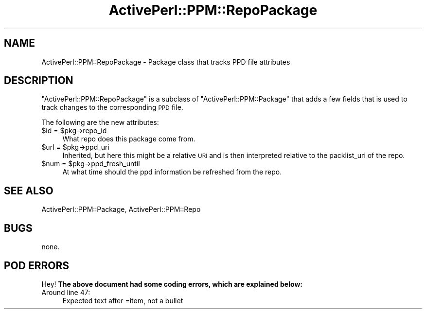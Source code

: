 .\" Automatically generated by Pod::Man 4.10 (Pod::Simple 3.35)
.\"
.\" Standard preamble:
.\" ========================================================================
.de Sp \" Vertical space (when we can't use .PP)
.if t .sp .5v
.if n .sp
..
.de Vb \" Begin verbatim text
.ft CW
.nf
.ne \\$1
..
.de Ve \" End verbatim text
.ft R
.fi
..
.\" Set up some character translations and predefined strings.  \*(-- will
.\" give an unbreakable dash, \*(PI will give pi, \*(L" will give a left
.\" double quote, and \*(R" will give a right double quote.  \*(C+ will
.\" give a nicer C++.  Capital omega is used to do unbreakable dashes and
.\" therefore won't be available.  \*(C` and \*(C' expand to `' in nroff,
.\" nothing in troff, for use with C<>.
.tr \(*W-
.ds C+ C\v'-.1v'\h'-1p'\s-2+\h'-1p'+\s0\v'.1v'\h'-1p'
.ie n \{\
.    ds -- \(*W-
.    ds PI pi
.    if (\n(.H=4u)&(1m=24u) .ds -- \(*W\h'-12u'\(*W\h'-12u'-\" diablo 10 pitch
.    if (\n(.H=4u)&(1m=20u) .ds -- \(*W\h'-12u'\(*W\h'-8u'-\"  diablo 12 pitch
.    ds L" ""
.    ds R" ""
.    ds C` ""
.    ds C' ""
'br\}
.el\{\
.    ds -- \|\(em\|
.    ds PI \(*p
.    ds L" ``
.    ds R" ''
.    ds C`
.    ds C'
'br\}
.\"
.\" Escape single quotes in literal strings from groff's Unicode transform.
.ie \n(.g .ds Aq \(aq
.el       .ds Aq '
.\"
.\" If the F register is >0, we'll generate index entries on stderr for
.\" titles (.TH), headers (.SH), subsections (.SS), items (.Ip), and index
.\" entries marked with X<> in POD.  Of course, you'll have to process the
.\" output yourself in some meaningful fashion.
.\"
.\" Avoid warning from groff about undefined register 'F'.
.de IX
..
.nr rF 0
.if \n(.g .if rF .nr rF 1
.if (\n(rF:(\n(.g==0)) \{\
.    if \nF \{\
.        de IX
.        tm Index:\\$1\t\\n%\t"\\$2"
..
.        if !\nF==2 \{\
.            nr % 0
.            nr F 2
.        \}
.    \}
.\}
.rr rF
.\" ========================================================================
.\"
.IX Title "ActivePerl::PPM::RepoPackage 3"
.TH ActivePerl::PPM::RepoPackage 3 "2017-06-23" "perl v5.26.3" "User Contributed Perl Documentation"
.\" For nroff, turn off justification.  Always turn off hyphenation; it makes
.\" way too many mistakes in technical documents.
.if n .ad l
.nh
.SH "NAME"
ActivePerl::PPM::RepoPackage \- Package class that tracks PPD file
attributes
.SH "DESCRIPTION"
.IX Header "DESCRIPTION"
\&\f(CW\*(C`ActivePerl::PPM::RepoPackage\*(C'\fR is a subclass of
\&\f(CW\*(C`ActivePerl::PPM::Package\*(C'\fR that adds a few fields that is used to
track changes to the corresponding \s-1PPD\s0 file.
.PP
The following are the new attributes:
.ie n .IP "$id = $pkg\->repo_id" 4
.el .IP "\f(CW$id\fR = \f(CW$pkg\fR\->repo_id" 4
.IX Item "$id = $pkg->repo_id"
What repo does this package come from.
.ie n .IP "$url = $pkg\->ppd_uri" 4
.el .IP "\f(CW$url\fR = \f(CW$pkg\fR\->ppd_uri" 4
.IX Item "$url = $pkg->ppd_uri"
Inherited, but here this might be a relative \s-1URI\s0 and is then
interpreted relative to the packlist_uri of the repo.
.ie n .IP "$num = $pkg\->ppd_fresh_until" 4
.el .IP "\f(CW$num\fR = \f(CW$pkg\fR\->ppd_fresh_until" 4
.IX Item "$num = $pkg->ppd_fresh_until"
At what time should the ppd information be refreshed from the repo.
.IP "" 4
.SH "SEE ALSO"
.IX Header "SEE ALSO"
ActivePerl::PPM::Package, ActivePerl::PPM::Repo
.SH "BUGS"
.IX Header "BUGS"
none.
.SH "POD ERRORS"
.IX Header "POD ERRORS"
Hey! \fBThe above document had some coding errors, which are explained below:\fR
.IP "Around line 47:" 4
.IX Item "Around line 47:"
Expected text after =item, not a bullet
